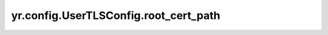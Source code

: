 .. _UserTLSConfig_root_cert_path:

yr.config.UserTLSConfig.root_cert_path
--------------------------------------------

.. py:attribute:: UserTLSConfig.root_cert_path
   :type: str

   根证书文件的路径。